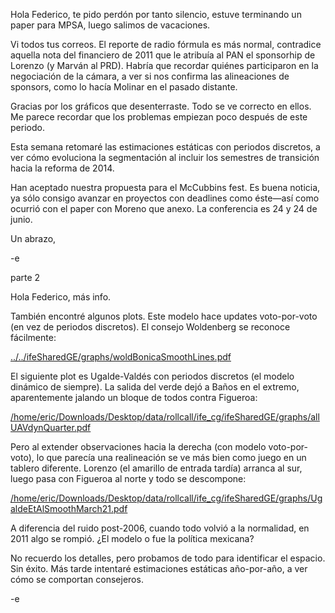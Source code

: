 Hola Federico, te pido perdón por tanto silencio, estuve terminando un paper para MPSA, luego salimos de vacaciones.

Vi todos tus correos. El reporte de radio fórmula es más normal, contradice aquella nota del financiero de 2011 que le atribuía al PAN el sponsorhip de Lorenzo (y Marván al PRD). Habría que recordar quiénes participaron en la negociación de la cámara, a ver si nos confirma las alineaciones de sponsors, como lo hacía Molinar en el pasado distante.

Gracias por los gráficos que desenterraste. Todo se ve correcto en ellos. Me parece recordar que los problemas empiezan poco después de este periodo. 

Esta semana retomaré las estimaciones estáticas con periodos discretos, a ver cómo evoluciona la segmentación al incluir los semestres de transición hacia la reforma de 2014.

Han aceptado nuestra propuesta para el McCubbins fest. Es buena noticia, ya sólo consigo avanzar en proyectos con deadlines como éste---así como ocurrió con el paper con Moreno que anexo. La conferencia es 24 y 24 de junio.

Un abrazo,

-e



parte 2

#+OPTIONS: toc:nil

Hola Federico, más info. 

También encontré algunos plots. Este modelo hace updates voto-por-voto (en vez de periodos discretos). El consejo Woldenberg se reconoce fácilmente:

#+ATTR_LATEX: :width 7.5cm
[[../../ifeSharedGE/graphs/woldBonicaSmoothLines.pdf]]

El siguiente plot es Ugalde-Valdés con periodos discretos (el modelo dinámico de siempre). La salida del verde dejó a Baños en el extremo, aparentemente jalando un bloque de todos contra Figueroa:

#+ATTR_LATEX: :width 7.5cm
[[/home/eric/Downloads/Desktop/data/rollcall/ife_cg/ifeSharedGE/graphs/allUAVdynQuarter.pdf]]

Pero al extender observaciones hacia la derecha (con modelo voto-por-voto), lo que parecía una realineación se ve más bien como juego en un tablero diferente. Lorenzo (el amarillo de entrada tardía) arranca al sur, luego pasa con Figueroa al norte y todo se descompone:

#+ATTR_LATEX: :width 7.5cm
[[/home/eric/Downloads/Desktop/data/rollcall/ife_cg/ifeSharedGE/graphs/UgaldeEtAlSmoothMarch21.pdf]]

A diferencia del ruido post-2006, cuando todo volvió a la normalidad, en 2011 algo se rompió. ¿El modelo o fue la política mexicana? 

No recuerdo los detalles, pero probamos de todo para identificar el espacio. Sin éxito. Más tarde intentaré estimaciones estáticas año-por-año, a ver cómo se comportan consejeros. 

-e



